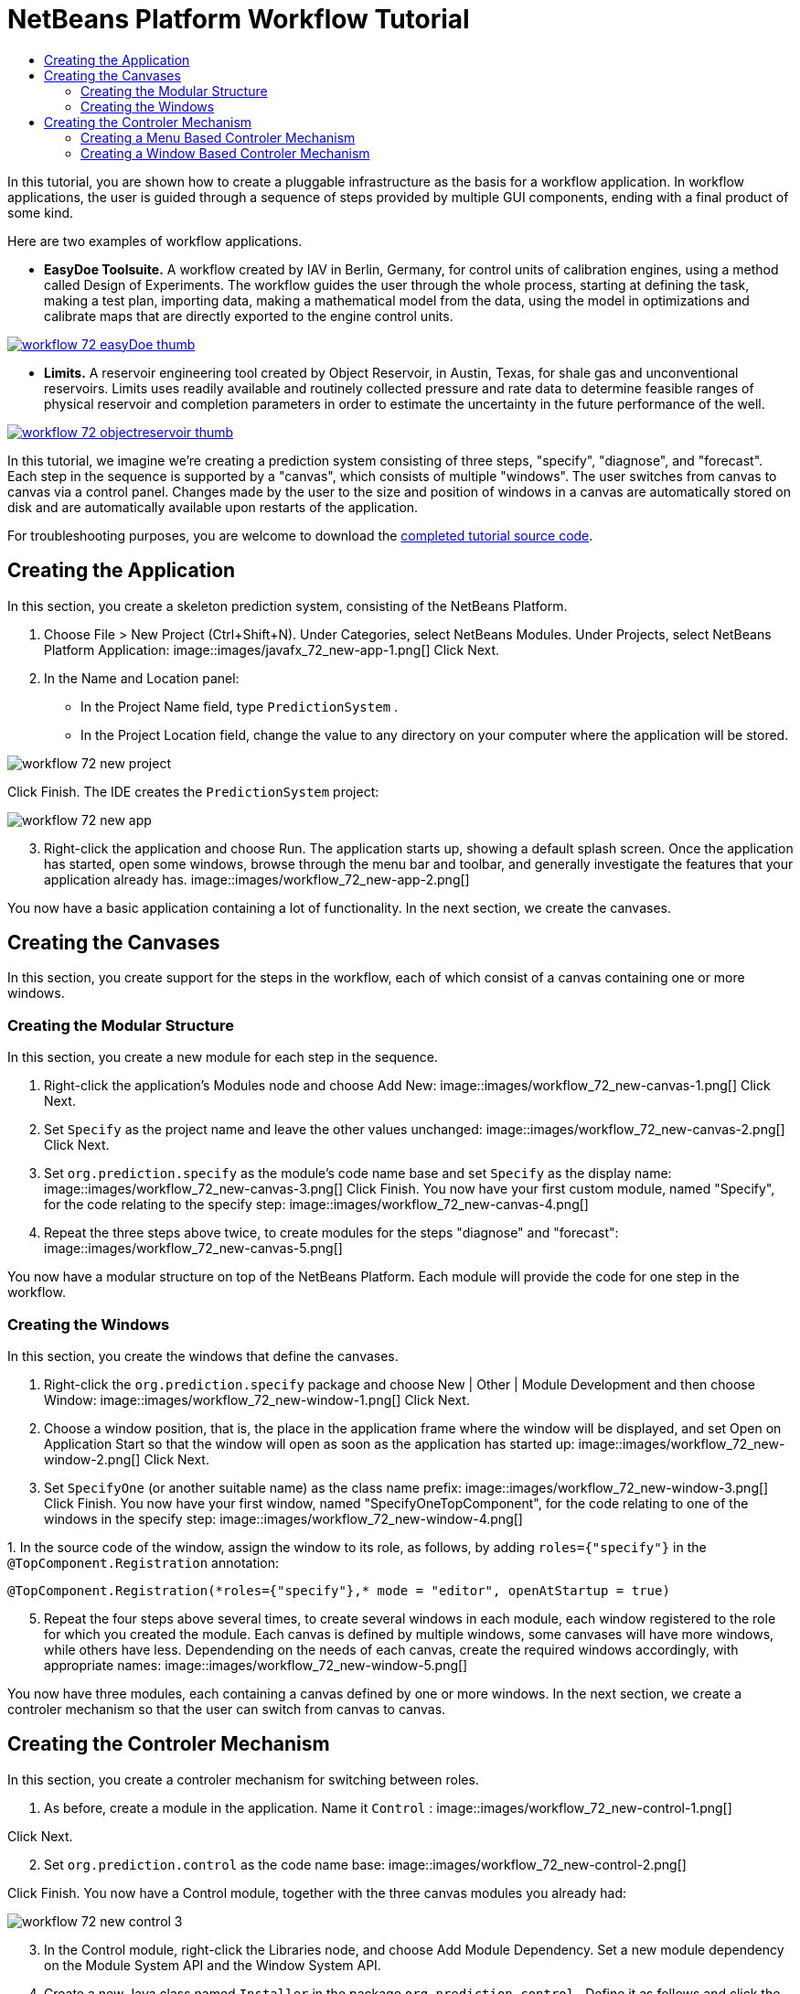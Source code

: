 // 
//     Licensed to the Apache Software Foundation (ASF) under one
//     or more contributor license agreements.  See the NOTICE file
//     distributed with this work for additional information
//     regarding copyright ownership.  The ASF licenses this file
//     to you under the Apache License, Version 2.0 (the
//     "License"); you may not use this file except in compliance
//     with the License.  You may obtain a copy of the License at
// 
//       http://www.apache.org/licenses/LICENSE-2.0
// 
//     Unless required by applicable law or agreed to in writing,
//     software distributed under the License is distributed on an
//     "AS IS" BASIS, WITHOUT WARRANTIES OR CONDITIONS OF ANY
//     KIND, either express or implied.  See the License for the
//     specific language governing permissions and limitations
//     under the License.
//

= NetBeans Platform Workflow Tutorial
:jbake-type: platform_tutorial
:jbake-tags: tutorials 
:jbake-status: published
:syntax: true
:source-highlighter: pygments
:toc: left
:toc-title:
:icons: font
:experimental:
:description: NetBeans Platform Workflow Tutorial - Apache NetBeans
:keywords: Apache NetBeans Platform, Platform Tutorials, NetBeans Platform Workflow Tutorial

In this tutorial, you are shown how to create a pluggable infrastructure as the basis for a workflow application. In workflow applications, the user is guided through a sequence of steps provided by multiple GUI components, ending with a final product of some kind.

Here are two examples of workflow applications.

* *EasyDoe Toolsuite.* A workflow created by IAV in Berlin, Germany, for control units of calibration engines, using a method called Design of Experiments. The workflow guides the user through the whole process, starting at defining the task, making a test plan, importing data, making a mathematical model from the data, using the model in optimizations and calibrate maps that are directly exported to the engine control units.



[.feature]
--
image::images/workflow_72_easyDoe_thumb.png[role="left", link="https://netbeans.org/images_www/screenshots/platform/easyDoe.png"]
--


* *Limits.* A reservoir engineering tool created by Object Reservoir, in Austin, Texas, for shale gas and unconventional reservoirs. Limits uses readily available and routinely collected pressure and rate data to determine feasible ranges of physical reservoir and completion parameters in order to estimate the uncertainty in the future performance of the well.



[.feature]
--
image::images/workflow_72_objectreservoir_thumb.jpg[role="left", link="https://netbeans.org/images_www/screenshots/platform/objectreservoir.jpg"]
--


In this tutorial, we imagine we're creating a prediction system consisting of three steps, "specify", "diagnose", and "forecast". Each step in the sequence is supported by a "canvas", which consists of multiple "windows". The user switches from canvas to canvas via a control panel. Changes made by the user to the size and position of windows in a canvas are automatically stored on disk and are automatically available upon restarts of the application.

// NOTE:  This document uses NetBeans IDE 8.0 and NetBeans Platform 8.0. If you are using an earlier version, see  link:74/nbm-workflow.html[the previous version of this document].







For troubleshooting purposes, you are welcome to download the  link:http://web.archive.org/web/20170409072842/http://java.net/projects/nb-api-samples/show/versions/8.0/tutorials/PredictionSystem[completed tutorial source code].



== Creating the Application

In this section, you create a skeleton prediction system, consisting of the NetBeans Platform.


[start=1]
1. Choose File > New Project (Ctrl+Shift+N). Under Categories, select NetBeans Modules. Under Projects, select NetBeans Platform Application: 
image::images/javafx_72_new-app-1.png[] Click Next.

[start=2]
1. In the Name and Location panel:
* In the Project Name field, type  ``PredictionSystem`` .
* In the Project Location field, change the value to any directory on your computer where the application will be stored.

image::images/workflow_72_new-project.png[] 

Click Finish. The IDE creates the  ``PredictionSystem``  project:


image::images/workflow_72_new-app.png[]

[start=3]
1. Right-click the application and choose Run. The application starts up, showing a default splash screen. Once the application has started, open some windows, browse through the menu bar and toolbar, and generally investigate the features that your application already has. 
image::images/workflow_72_new-app-2.png[] 

You now have a basic application containing a lot of functionality. In the next section, we create the canvases.



== Creating the Canvases

In this section, you create support for the steps in the workflow, each of which consist of a canvas containing one or more windows.


=== Creating the Modular Structure

In this section, you create a new module for each step in the sequence.


[start=1]
1. Right-click the application's Modules node and choose Add New: 
image::images/workflow_72_new-canvas-1.png[] Click Next.

[start=2]
1. Set  ``Specify``  as the project name and leave the other values unchanged: 
image::images/workflow_72_new-canvas-2.png[] Click Next.

[start=3]
1. Set  ``org.prediction.specify``  as the module's code name base and set  ``Specify``  as the display name: 
image::images/workflow_72_new-canvas-3.png[] Click Finish. You now have your first custom module, named "Specify", for the code relating to the specify step: 
image::images/workflow_72_new-canvas-4.png[]

[start=4]
1. Repeat the three steps above twice, to create modules for the steps "diagnose" and "forecast": 
image::images/workflow_72_new-canvas-5.png[]

You now have a modular structure on top of the NetBeans Platform. Each module will provide the code for one step in the workflow.


=== Creating the Windows

In this section, you create the windows that define the canvases.


[start=1]
1. Right-click the  ``org.prediction.specify``  package and choose New | Other | Module Development and then choose Window: 
image::images/workflow_72_new-window-1.png[] Click Next.

[start=2]
1. Choose a window position, that is, the place in the application frame where the window will be displayed, and set Open on Application Start so that the window will open as soon as the application has started up: 
image::images/workflow_72_new-window-2.png[] Click Next.

[start=3]
1. Set  ``SpecifyOne``  (or another suitable name) as the class name prefix: 
image::images/workflow_72_new-window-3.png[] Click Finish. You now have your first window, named "SpecifyOneTopComponent", for the code relating to one of the windows in the specify step: 
image::images/workflow_72_new-window-4.png[]

[start=4]
1. 
In the source code of the window, assign the window to its role, as follows, by adding  ``roles={"specify"}``  in the  ``@TopComponent.Registration``  annotation:


[source,java]
----

@TopComponent.Registration(*roles={"specify"},* mode = "editor", openAtStartup = true)
----


[start=5]
1. Repeat the four steps above several times, to create several windows in each module, each window registered to the role for which you created the module. Each canvas is defined by multiple windows, some canvases will have more windows, while others have less. Dependending on the needs of each canvas, create the required windows accordingly, with appropriate names: 
image::images/workflow_72_new-window-5.png[]

You now have three modules, each containing a canvas defined by one or more windows. In the next section, we create a controler mechanism so that the user can switch from canvas to canvas.



== Creating the Controler Mechanism

In this section, you create a controler mechanism for switching between roles.


[start=1]
1. As before, create a module in the application. Name it  ``Control`` : 
image::images/workflow_72_new-control-1.png[] 

Click Next.


[start=2]
1. Set  ``org.prediction.control``  as the code name base: 
image::images/workflow_72_new-control-2.png[] 

Click Finish. You now have a Control module, together with the three canvas modules you already had:


image::images/workflow_72_new-control-3.png[]

[start=3]
1. In the Control module, right-click the Libraries node, and choose Add Module Dependency. Set a new module dependency on the Module System API and the Window System API.

[start=4]
1. Create a new Java class named  ``Installer``  in the package  ``org.prediction.control`` . Define it as follows and click the links for further information:

[source,java,subs="macros"]
----

package org.prediction.control;

import link:https://bits.netbeans.org/dev/javadoc/org-openide-modules/org/openide/modules/OnStart.html[org.openide.modules.OnStart];
import org.openide.windows.WindowManager;
import org.openide.windows.WindowSystemEvent;
import link:https://bits.netbeans.org/dev/javadoc/org-openide-windows/org/openide/windows/WindowSystemListener.html[org.openide.windows.WindowSystemListener];

link:https://bits.netbeans.org/dev/javadoc/org-openide-modules/org/openide/modules/OnStart.html[@OnStart]
public class Installer implements Runnable, link:https://bits.netbeans.org/dev/javadoc/org-openide-windows/org/openide/windows/WindowSystemListener.html[WindowSystemListener]  {

    @Override
    public void run() {
        WindowManager.getDefault().addWindowSystemListener(this);
    }

    @Override
    public void beforeLoad(WindowSystemEvent wse) {
        link:https://bits.netbeans.org/dev/javadoc/org-openide-windows/org/openide/windows/WindowManager.html#setRole(java.lang.String)[WindowManager.getDefault().setRole("specify")];
        WindowManager.getDefault().removeWindowSystemListener(this);
    }

    @Override
    public void afterLoad(WindowSystemEvent wse) {
    }

    @Override
    public void beforeSave(WindowSystemEvent wse) {
    }

    @Override
    public void afterSave(WindowSystemEvent wse) {
    }
    
}
----


[start=5]
1. In each window, delete the  ``@ActionID`` ,  ``@ActionReference`` , and  ``@TopComponent.OpenActionRegistration``  annotations because, instead of menu items for opening individual windows, you´re going to create a controler to open canvases, using one or more of the mechanisms described below.


=== Creating a Menu Based Controler Mechanism

In this section, you create new menu items to control switching between canvases.

In each canvas module, create an ActionListener such as the below for switching between roles. The example below is for the specify role, create the same class in the other two modules, changing "specify" to "diagnose" and "forecast" for the other modules.


[source,java,subs="macros"]
----

package org.prediction.specify;

import java.awt.event.ActionEvent;
import java.awt.event.ActionListener;
import link:https://bits.netbeans.org/dev/javadoc/org-openide-awt/org/openide/awt/ActionID.html[org.openide.awt.ActionID];
import link:https://bits.netbeans.org/dev/javadoc/org-openide-awt/org/openide/awt/ActionReference.html[org.openide.awt.ActionReference];
import link:https://bits.netbeans.org/dev/javadoc/org-openide-awt/org/openide/awt/ActionRegistration.html[org.openide.awt.ActionRegistration];
import link:https://bits.netbeans.org/dev/javadoc/org-openide-util/org/openide/util/NbBundle.Messages.html[org.openide.util.NbBundle.Messages];
import org.openide.windows.WindowManager;

link:https://bits.netbeans.org/dev/javadoc/org-openide-awt/org/openide/awt/ActionID.html[@ActionID](
        category = "Window",
        id = "org.prediction.specify.SwitchToSpecifyRole")
link:https://bits.netbeans.org/dev/javadoc/org-openide-awt/org/openide/awt/ActionRegistration.html[@ActionRegistration](
        displayName = "#CTL_SwitchToSpecifyRole")
link:https://bits.netbeans.org/dev/javadoc/org-openide-awt/org/openide/awt/ActionReference.html[@ActionReference](
        path = "Menu/Window", 
        position = 250)
link:https://bits.netbeans.org/dev/javadoc/org-openide-util/org/openide/util/NbBundle.Messages.html[@Messages]("CTL_SwitchToSpecifyRole=Switch to Specify Role")
public final class SwitchToSpecifyRole implements ActionListener {

    @Override
    public void actionPerformed(ActionEvent e) {
      link:https://bits.netbeans.org/dev/javadoc/org-openide-windows/org/openide/windows/WindowManager.html#setRole(java.lang.String)[WindowManager.getDefault().setRole("specify")];
    }
    
}
----

You now have a controler mechanism, defined by a set of actions, invoked from menu items in the Window menu, for switching between roles.


image::images/workflow_72_new-canvas-6.png[] 

You also have an installer class which sets the initial role in the application.


=== Creating a Window Based Controler Mechanism

In this section, you create a new window to control switching between canvases.

In the Control module, create a new  ``TopComponent`` , with  ``WorkflowControl``  as the class name prefix. Add a dependency on the File System API and define the constructor of the  ``TopComponent``  as follows. Also make sure that the "category" of each  ``ActionListener``  defined in the previous section is set to "Predict".


[source,java]
----

public WorkflowControlTopComponent() {
    initComponents();
    setName(Bundle.CTL_WorkflowControlTopComponent());
    setToolTipText(Bundle.HINT_WorkflowControlTopComponent());
    setLayout(new FlowLayout(FlowLayout.LEFT, 14, 10));
    for (FileObject fo : FileUtil.getConfigFile("Actions/Predict").getChildren()) {
        Action action = FileUtil.getConfigObject(fo.getPath(), Action.class);
        JButton button = new JButton(action);
        button.setPreferredSize(new Dimension(150,100));
        add(button);
    }
}
----

You now have a controler mechanism, defined by a set of buttons in a TopComponent for switching between roles.


image::images/workflow_72_new-control-4.png[] 

You also have an installer class which sets the initial role in the application.

The tutorial is complete. You have created a modular application on the NetBeans Platform, providing the infrastructure for a workflow application.


xref:../community/mailing-lists.adoc[Send Us Your Feedback]


